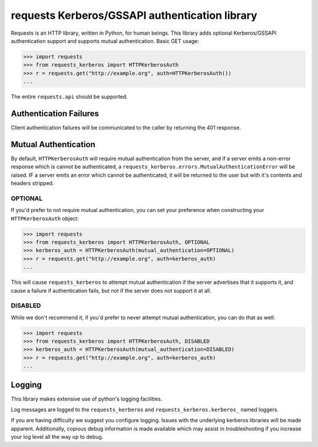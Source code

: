 requests Kerberos/GSSAPI authentication library
===============================================

Requests is an HTTP library, written in Python, for human beings. This library
adds optional Kerberos/GSSAPI authentication support and supports mutual
authentication. Basic GET usage:


.. code-block:: pycon

    >>> import requests
    >>> from requests_kerberos import HTTPKerberosAuth
    >>> r = requests.get("http://example.org", auth=HTTPKerberosAuth())
    ...

The entire ``requests.api`` should be supported.

Authentication Failures
-----------------------

Client authentication failures will be communicated to the caller by returning
the 401 response.

Mutual Authentication
---------------------

By default, ``HTTPKerberosAuth`` will require mutual authentication from the
server, and if a server emits a non-error response which is cannot be
authenticated, a ``requests_kerberos.errors.MutualAuthenticationError`` will be
raised. IF a server emits an error which cannot be authenticated, it will be
returned to the user but with it's contents and headers stripped.

OPTIONAL
^^^^^^^^

If you'd prefer to not require mutual authentication, you can set your
preference when constructing your ``HTTPKerberosAuth`` object:

.. code-block:: pycon

    >>> import requests
    >>> from requests_kerberos import HTTPKerberosAuth, OPTIONAL
    >>> kerberos_auth = HTTPKerberosAuth(mutual_authentication=OPTIONAL)
    >>> r = requests.get("http://example.org", auth=kerberos_auth)
    ...

This will cause ``requests_kerberos`` to attempt mutual authentication if the
server advertises that it supports it, and cause a failure if authentication
fails, but not if the server does not support it at all.

DISABLED
^^^^^^^^

While we don't recommend it, if you'd prefer to never attempt mutual
authentication, you can do that as well:

.. code-block:: pycon

    >>> import requests
    >>> from requests_kerberos import HTTPKerberosAuth, DISABLED
    >>> kerberos_auth = HTTPKerberosAuth(mutual_authentication=DISABLED)
    >>> r = requests.get("http://example.org", auth=kerberos_auth)
    ...

Logging
-------

This library makes extensive use of python's logging facilities. 

Log messages are logged to the ``requests_kerberos`` and
``requests_kerberos.kerberos_`` named loggers.

If you are having difficulty we suggest you configure logging. Issues with the
underlying kerberos libraries will be made apparent. Additionally, copious debug
information is made available which may assist in troubleshooting if you
increase your log level all the way up to debug.
